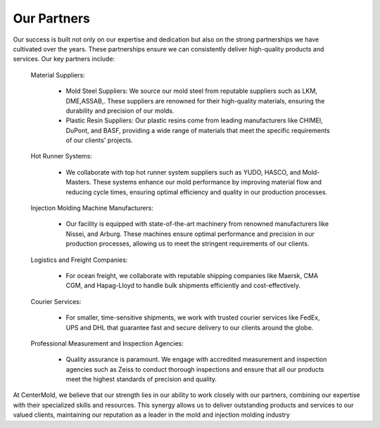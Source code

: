 .. mold documentation master file, created by
   sphinx-quickstart on Sat Jun 15 15:24:46 2024.
   You can adapt this file completely to your liking, but it should at least
   contain the root `toctree` directive.
=======================
Our Partners
=======================

.. figure:: _static/Three_plates.jpeg
   :align: right
   :width: 300px

Our success is built not only on our expertise and dedication but also on the strong partnerships we have cultivated over the years. These partnerships ensure we can consistently deliver high-quality products and services. Our key partners include:

   Material Suppliers:

    * Mold Steel Suppliers: We source our mold steel from reputable suppliers such as LKM, DME,ASSAB,. These suppliers are renowned for their high-quality materials, ensuring the durability and precision of our molds.
    * Plastic Resin Suppliers: Our plastic resins come from leading manufacturers like CHIMEI, DuPont, and BASF, providing a wide range of materials that meet the specific requirements of our clients' projects.

   Hot Runner Systems:

    * We collaborate with top hot runner system suppliers such as YUDO, HASCO, and Mold-Masters. These systems enhance our mold performance by improving material flow and reducing cycle times, ensuring optimal efficiency and quality in our production processes.

   Injection Molding Machine Manufacturers:

    * Our facility is equipped with state-of-the-art machinery from renowned manufacturers like Nissei, and Arburg. These machines ensure optimal performance and precision in our production processes, allowing us to meet the stringent requirements of our clients.

   Logistics and Freight Companies:

    * For ocean freight, we collaborate with reputable shipping companies like Maersk, CMA CGM, and Hapag-Lloyd to handle bulk shipments efficiently and cost-effectively.

   Courier Services:

    * For smaller, time-sensitive shipments, we work with trusted courier services like FedEx, UPS  and DHL that guarantee fast and secure delivery to our clients around the globe.

   Professional Measurement and Inspection Agencies:

    * Quality assurance is paramount. We engage with accredited measurement and inspection agencies such as Zeiss to conduct thorough inspections and ensure that all our products meet the highest standards of precision and quality.



At CenterMold, we believe that our strength lies in our ability to work closely with our partners, combining our expertise with their specialized skills and resources. This synergy allows us to deliver outstanding products and services to our valued clients, maintaining our reputation as a leader in the mold and injection molding industry
